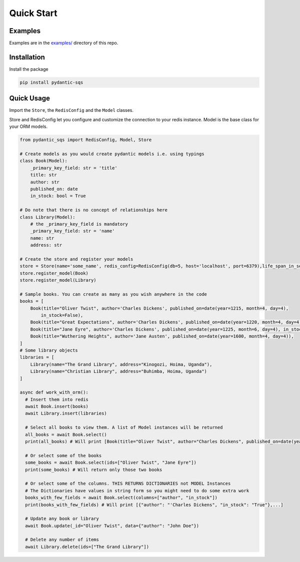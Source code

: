Quick Start
===========

Examples
^^^^^^^^

Examples are in the `examples/ <https://github.com/andrewthetechie/pydantic-sqs/tree/main/examples>`_ directory of this repo.

Installation
^^^^^^^^^^^^

Install the package

.. code-block::

   pip install pydantic-sqs


Quick Usage
^^^^^^^^^^^

Import the ``Store``\ , the ``RedisConfig`` and the ``Model`` classes.

Store and RedisConfig let you configure and customize the connection to your redis instance. Model is the base class for your ORM models.

.. code-block::

   from pydantic_sqs import RedisConfig, Model, Store

   # Create models as you would create pydantic models i.e. using typings
   class Book(Model):
       _primary_key_field: str = 'title'
       title: str
       author: str
       published_on: date
       in_stock: bool = True

   # Do note that there is no concept of relationships here
   class Library(Model):
       # the _primary_key_field is mandatory
       _primary_key_field: str = 'name'
       name: str
       address: str

   # Create the store and register your models
   store = Store(name='some_name', redis_config=RedisConfig(db=5, host='localhost', port=6379),life_span_in_seconds=3600)
   store.register_model(Book)
   store.register_model(Library)

   # Sample books. You can create as many as you wish anywhere in the code
   books = [
       Book(title="Oliver Twist", author='Charles Dickens', published_on=date(year=1215, month=4, day=4),
           in_stock=False),
       Book(title="Great Expectations", author='Charles Dickens', published_on=date(year=1220, month=4, day=4)),
       Book(title="Jane Eyre", author='Charles Dickens', published_on=date(year=1225, month=6, day=4), in_stock=False),
       Book(title="Wuthering Heights", author='Jane Austen', published_on=date(year=1600, month=4, day=4)),
   ]
   # Some library objects
   libraries = [
       Library(name="The Grand Library", address="Kinogozi, Hoima, Uganda"),
       Library(name="Christian Library", address="Buhimba, Hoima, Uganda")
   ]

   async def work_with_orm():
     # Insert them into redis
     await Book.insert(books)
     await Library.insert(libraries)

     # Select all books to view them. A list of Model instances will be returned
     all_books = await Book.select()
     print(all_books) # Will print [Book(title="Oliver Twist", author="Charles Dickens", published_on=date(year=1215, month=4, day=4), in_stock=False), Book(...]

     # Or select some of the books
     some_books = await Book.select(ids=["Oliver Twist", "Jane Eyre"])
     print(some_books) # Will return only those two books

     # Or select some of the columns. THIS RETURNS DICTIONARIES not MODEL Instances
     # The Dictionaries have values in string form so you might need to do some extra work
     books_with_few_fields = await Book.select(columns=["author", "in_stock"])
     print(books_with_few_fields) # Will print [{"author": "'Charles Dickens", "in_stock": "True"},...]

     # Update any book or library
     await Book.update(_id="Oliver Twist", data={"author": "John Doe"})

     # Delete any number of items
     await Library.delete(ids=["The Grand Library"])
